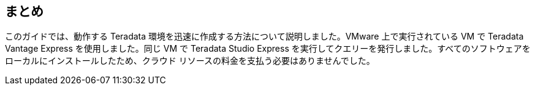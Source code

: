 == まとめ

このガイドでは、動作する Teradata 環境を迅速に作成する方法について説明しました。VMware 上で実行されている VM で Teradata Vantage Express を使用しました。同じ VM で Teradata Studio Express を実行してクエリーを発行しました。すべてのソフトウェアをローカルにインストールしたため、クラウド リソースの料金を支払う必要はありませんでした。